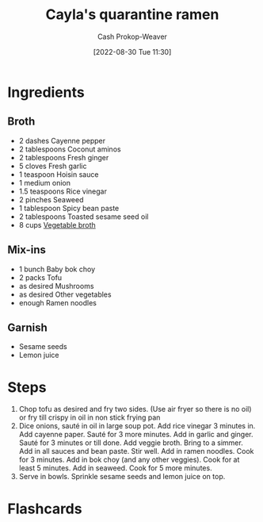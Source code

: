 :PROPERTIES:
:ID:       9b56dca0-39e0-4dec-a269-dd7773257c2b
:PREP_MINUTES: 15
:COOK_MINUTES: 15
:SERVINGS: 4
:STARS:   5
:LAST_MODIFIED: [2023-09-06 Wed 08:04]
:END:
#+title: Cayla's quarantine ramen
#+hugo_custom_front_matter: :prep_time "15m" :cook_time "15m" :total_time "30m" :servings "4" :slug "9b56dca0-39e0-4dec-a269-dd7773257c2b" :stars "5"
#+author: Cash Prokop-Weaver
#+date: [2022-08-30 Tue 11:30]
#+filetags: :recipe:

* Ingredients

** Broth

#+begin_ingredients
- 2 dashes Cayenne pepper
- 2 tablespoons Coconut aminos
- 2 tablespoons Fresh ginger
- 5 cloves Fresh garlic
- 1 teaspoon Hoisin sauce
- 1 medium onion
- 1.5 teaspoons Rice vinegar
- 2 pinches Seaweed
- 1 tablespoon Spicy bean paste
- 2 tablespoons Toasted sesame seed oil
- 8 cups [[id:b3c5a8d6-11f0-4882-8bd1-dc4a09eca8c5][Vegetable broth]]
#+end_ingredients

** Mix-ins
#+begin_ingredients
- 1 bunch Baby bok choy
- 2 packs Tofu
- as desired Mushrooms
- as desired Other vegetables
- enough Ramen noodles
#+end_ingredients

** Garnish
#+begin_ingredients
- Sesame seeds
- Lemon juice
#+end_ingredients

* Steps

1. Chop tofu as desired and fry two sides. (Use air fryer so there is no oil) or fry till crispy in oil in non stick frying pan
2. Dice onions, sauté in oil in large soup pot.  Add rice vinegar 3 minutes in. Add cayenne paper. Sauté for 3 more minutes. Add in garlic and ginger. Sauté for 3 minutes or till done. Add veggie broth. Bring to a simmer. Add in all sauces and bean paste. Stir well. Add in ramen noodles. Cook for 3 minutes. Add in bok choy (and any other veggies). Cook for at least 5 minutes. Add in seaweed. Cook for 5 more minutes.
3. Serve in bowls. Sprinkle sesame seeds and lemon juice on top.

* Flashcards
:PROPERTIES:
:ANKI_DECK: Default
:END:


